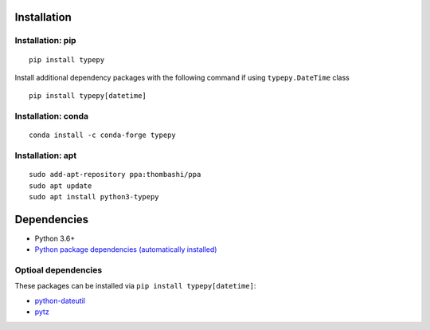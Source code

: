 Installation
============

Installation: pip
------------------------------
::

    pip install typepy

Install additional dependency packages with the following command if using ``typepy.DateTime`` class

::

    pip install typepy[datetime]

Installation: conda
------------------------------
::

    conda install -c conda-forge typepy

Installation: apt
------------------------------
::

    sudo add-apt-repository ppa:thombashi/ppa
    sudo apt update
    sudo apt install python3-typepy


Dependencies
============
- Python 3.6+
- `Python package dependencies (automatically installed) <https://github.com/thombashi/typepy/network/dependencies>`__

Optioal dependencies
----------------------------------
These packages can be installed via ``pip install typepy[datetime]``:

- `python-dateutil <https://dateutil.readthedocs.io/en/stable/>`__
- `pytz <https://pypi.org/project/pytz/>`__
